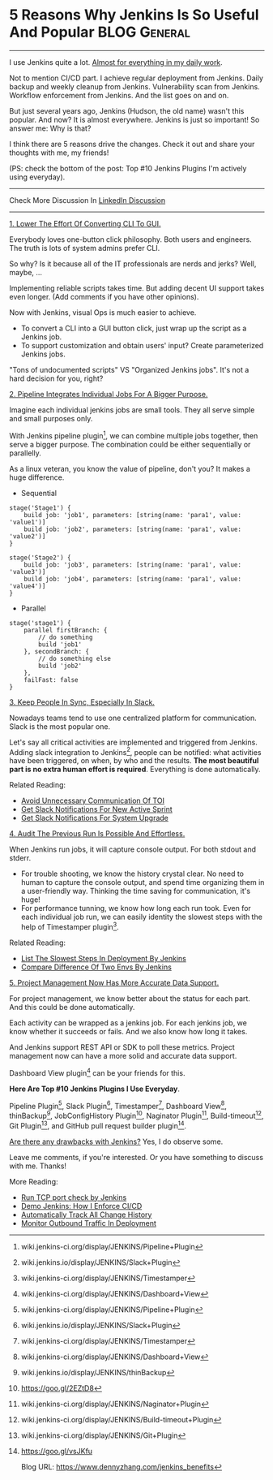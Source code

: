 * 5 Reasons Why Jenkins Is So Useful And Popular               :BLOG:General:
  :PROPERTIES:
  :type:     DevOps,Jenkins
  :END:

---------------------------------------------------------------------
I use Jenkins quite a lot. [[color:#c7254e][Almost for everything in my daily work]].

Not to mention CI/CD part. I achieve regular deployment from Jenkins. Daily backup and weekly cleanup from Jenkins. Vulnerability scan from Jenkins. Workflow enforcement from Jenkins. And the list goes on and on.

But just several years ago, Jenkins (Hudson, the old name) wasn't this popular. And now? It is almost everywhere. Jenkins is just so important! So answer me: Why is that?

I think there are 5 reasons drive the changes. Check it out and share your thoughts with me, my friends!

(PS: check the bottom of the post: Top #10 Jenkins Plugins I'm actively using everyday).

[[image-blog:10 Must-Have Jenkins Plugins][https://www.dennyzhang.com/wp-content/uploads/denny/jenkins_benefits.jpg]]
---------------------------------------------------------------------
Check More Discussion In [[url-external:https://www.linkedin.com/feed/update/urn:li:activity:6279754016687742976][LinkedIn Discussion]]

[[image-linkedin:10 Must-Have Jenkins Plugins][https://www.dennyzhang.com/wp-content/uploads/denny/linkedin_discussion_jenkins.png]]

---------------------------------------------------------------------
[[color:#c7254e][1. Lower The Effort Of Converting CLI To GUI.]]

Everybody loves one-button click philosophy. Both users and engineers. The truth is lots of system admins prefer CLI.

So why? Is it because all of the IT professionals are nerds and jerks? Well, maybe, ...

Implementing reliable scripts takes time. But adding decent UI support takes even longer. (Add comments if you have other opinions).

Now with Jenkins, visual Ops is much easier to achieve.
- To convert a CLI into a GUI button click, just wrap up the script as a Jenkins job.
- To support customization and obtain users' input? Create parameterized Jenkins jobs.

"Tons of undocumented scripts" VS "Organized Jenkins jobs". It's not a hard decision for you, right?

[[color:#c7254e][2. Pipeline Integrates Individual Jobs For A Bigger Purpose.]]

Imagine each individual jenkins jobs are small tools. They all serve simple and small purposes only.

With Jenkins pipeline plugin[1], we can combine multiple jobs together, then serve a bigger purpose. The combination could be either sequentially or parallelly.

As a linux veteran, you know the value of pipeline, don't you? It makes a huge difference.

- Sequential
#+BEGIN_EXAMPLE
stage('Stage1') {
    build job: 'job1', parameters: [string(name: 'para1', value: 'value1')]
    build job: 'job2', parameters: [string(name: 'para1', value: 'value2')]
}

stage('Stage2') {
    build job: 'job3', parameters: [string(name: 'para1', value: 'value3')]
    build job: 'job4', parameters: [string(name: 'para1', value: 'value4')]
}
#+END_EXAMPLE

- Parallel
#+BEGIN_EXAMPLE
stage('stage1') {
    parallel firstBranch: {
        // do something
        build 'job1'
    }, secondBranch: {
        // do something else
        build 'job2'
    },
    failFast: false
}
#+END_EXAMPLE
[[color:#c7254e][3. Keep People In Sync, Especially In Slack.]]

Nowadays teams tend to use one centralized platform for communication. Slack is the most popular one.

Let's say all critical activities are implemented and triggered from Jenkins. Adding slack integration to Jenkins[2], people can be notified: what activities have been triggered, on when, by who and the results.
*The most beautiful part is no extra human effort is required*. Everything is done automatically.

[[image-blog:10 Must-Have Jenkins Plugins][https://www.dennyzhang.com/wp-content/uploads/denny/slack_jenkins_notification.png]]

Related Reading:
- [[https://www.dennyzhang.com/avoid_toi_communication][Avoid Unnecessary Communication Of TOI]]
- [[https://www.dennyzhang.com/slack_activesprint][Get Slack Notifications For New Active Sprint]]
- [[https://www.dennyzhang.com/slack_deployment][Get Slack Notifications For System Upgrade]]

[[color:#c7254e][4. Audit The Previous Run Is Possible And Effortless.]]

When Jenkins run jobs, it will capture console output. For both stdout and stderr.

- For trouble shooting, we know the history crystal clear. No need to human to capture the console output, and spend time organizing them in a user-friendly way. Thinking the time saving for communication, it's huge!
- For performance tunning, we know how long each run took. Even for each individual job run, we can easily identity the slowest steps with the help of Timestamper plugin[3].

[[image-blog:10 Must-Have Jenkins Plugins][https://www.dennyzhang.com/wp-content/uploads/denny/jenkins_detail.png]]

Related Reading:
- [[https://www.dennyzhang.com/list_slowest_steps][List The Slowest Steps In Deployment By Jenkins]]
- [[https://www.dennyzhang.com/compare_envs][Compare Difference Of Two Envs By Jenkins]]

[[color:#c7254e][5. Project Management Now Has More Accurate Data Support.]]

For project management, we know better about the status for each part. And this could be done automatically.

Each activity can be wrapped as a jenkins job. For each jenkins job, we know whether it succeeds or fails. And we also know how long it takes.

And Jenkins support REST API or SDK to poll these metrics. Project management now can have a more solid and accurate data support.

Dashboard View plugin[4] can be your friends for this.

[[image-blog:10 Must-Have Jenkins Plugins][https://www.dennyzhang.com/wp-content/uploads/denny/jenkins_dashboard_view.png]]
**Here Are Top #10 Jenkins Plugins I Use Everyday**.

Pipeline Plugin[1], Slack Plugin[2], Timestamper[3], Dashboard View[4], thinBackup[5], JobConfigHistory Plugin[6], Naginator Plugin[7], Build-timeout[8], Git Plugin[9], and GitHub pull request builder plugin[10].

[[image-blog:5 Reasons Why Jenkins Is So Useful And Popular][https://www.dennyzhang.com/wp-content/uploads/denny/10_jenkins_plugins.jpg]]

[[color:#c7254e][Are there any drawbacks with Jenkins?]] Yes, I do observe some.

Leave me comments, if you're interested. Or you have something to discuss with me. Thanks!

More Reading:
- [[https://www.dennyzhang.com/nmap_port_scan][Run TCP port check by Jenkins]]
- [[https://www.dennyzhang.com/demo_jenkins][Demo Jenkins: How I Enforce CI/CD]]
- [[https://www.dennyzhang.com/track_change_history][Automatically Track All Change History]]
- [[https://www.dennyzhang.com/monitor_outbound_traffic][Monitor Outbound Traffic In Deployment]]

[1] wiki.jenkins-ci.org/display/JENKINS/Pipeline+Plugin
[2] wiki.jenkins.io/display/JENKINS/Slack+Plugin
[3] wiki.jenkins-ci.org/display/JENKINS/Timestamper
[4] wiki.jenkins-ci.org/display/JENKINS/Dashboard+View
[5] wiki.jenkins.io/display/JENKINS/thinBackup
[6] https://goo.gl/2EZtD8
[7] wiki.jenkins-ci.org/display/JENKINS/Naginator+Plugin
[8] wiki.jenkins-ci.org/display/JENKINS/Build-timeout+Plugin
[9] wiki.jenkins-ci.org/display/JENKINS/Git+Plugin
[10] https://goo.gl/vsJKfu

Blog URL: https://www.dennyzhang.com/jenkins_benefits
* misc                                                             :noexport:
#+BEGIN_EXAMPLE
104.131.129.100:48080/job/BuildMDMRepoCodeActiveSprintPR/

wiki.jenkins-ci.org/display/JENKINS/GitHub+pull+request+builder+plugin
github.com/TOTVS/mdmdevops/wiki/Configuring-the-GitHub-Pull-Request-Builder-plugin
github.com/jenkinsci/ghprb-plugin/blob/master/README.md

This Jenkins plugin builds pull requests from GitHub and will report
the results directly to the pull request via the GitHub Commit Status
API

When a new pull request is opened in the project and the author of the
pull request isn't whitelisted, builder will ask Can one of the admins
verify this patch?. One of the admins can comment ok to test to accept
this pull request for testing, test this please for one time test run
and add to whitelist to add the author to the whitelist.

If an author of a pull request is whitelisted, adding a new pull
request or new commit to an existing pull request will start a new
build.

A new build can also be started with a comment: retest this please.

Bruno Volpato [8:23 AM]
I dumped some information about the GitHub Pull Request Builder here: github.com/TOTVS/mdmdevops/wiki/Configuring-the-GitHub-Pull-Request-Builder-plugin but still need to attach some screenshots so people can follow it easily

[8:23]
but it seems that you can already integrate with a production server @denny.zhang

[8:24]
I have a working version of it here to demonstrate how it works: http://162.243.157.65:18080/job/BuildMDMRepoPR/
#+END_EXAMPLE
** similar pages
http://www.tothenew.com/blog/7-must-have-jenkins-plugins/
7 Must-Have Jenkins Plugins | TO THE NEW Blog

https://devops.com/15-must-jenkins-plugins-increase-productivity/
15 must have Jenkins plugins to increase productivity

https://zeroturnaround.com/rebellabs/top-10-jenkins-featuresplugins/
Top 10 Jenkins Plugins and Features zeroturnaround.com
* org-mode configuration                                           :noexport:
#+STARTUP: overview customtime noalign logdone showall
#+DESCRIPTION: 
#+KEYWORDS: 
#+AUTHOR: Denny Zhang
#+EMAIL:  denny@dennyzhang.com
#+TAGS: noexport(n)
#+PRIORITIES: A D C
#+OPTIONS:   H:3 num:t toc:nil \n:nil @:t ::t |:t ^:t -:t f:t *:t <:t
#+OPTIONS:   TeX:t LaTeX:nil skip:nil d:nil todo:t pri:nil tags:not-in-toc
#+EXPORT_EXCLUDE_TAGS: exclude noexport
#+SEQ_TODO: TODO HALF ASSIGN | DONE BYPASS DELEGATE CANCELED DEFERRED
#+LINK_UP:   
#+LINK_HOME: 
